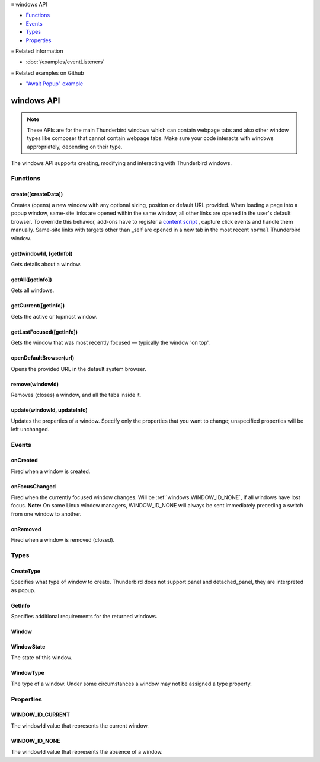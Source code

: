 .. container:: sticky-sidebar

  ≡ windows API

  * `Functions`_
  * `Events`_
  * `Types`_
  * `Properties`_

  .. include:: /overlay/developer-resources.rst

  ≡ Related information
  
  * :doc:`/examples/eventListeners`

  ≡ Related examples on Github

  * `"Await Popup" example <https://github.com/thunderbird/sample-extensions/tree/master/manifest_v3/awaitPopup>`__

===========
windows API
===========

.. note::

  These APIs are for the main Thunderbird windows which can contain webpage tabs and also other
  window types like composer that cannot contain webpage tabs. Make sure your
  code interacts with windows appropriately, depending on their type.

.. role:: permission

.. role:: value

.. role:: code

The windows API supports creating, modifying and interacting with Thunderbird windows.

.. rst-class:: api-main-section

Functions
=========

.. _windows.create:

create([createData])
--------------------

.. api-section-annotation-hack:: 

Creates (opens) a new window with any optional sizing, position or default URL provided. When loading a page into a popup window, same-site links are opened within the same window, all other links are opened in the user's default browser. To override this behavior, add-ons have to register a `content script <https://bugzilla.mozilla.org/show_bug.cgi?id=1618828#c3>`__ , capture click events and handle them manually. Same-site links with targets other than :value:`_self` are opened in a new tab in the most recent ``normal`` Thunderbird window.

.. api-header::
   :label: Parameters

   
   .. api-member::
      :name: [``createData``]
      :type: (object, optional)
      
      .. api-member::
         :name: [``allowScriptsToClose``]
         :type: (boolean, optional)
         
         Allow scripts running inside the window to close the window by calling :code:`window.close()`.
      
      
      .. api-member::
         :name: [``cookieStoreId``]
         :type: (string, optional)
         
         The CookieStoreId to use for all tabs that were created when the window is opened.
      
      
      .. api-member::
         :name: [``focused``]
         :type: (boolean, optional) **Unsupported.**
         
         If true, opens an active window. If false, opens an inactive window.
      
      
      .. api-member::
         :name: [``height``]
         :type: (integer, optional)
         
         The height in pixels of the new window, including the frame. If not specified defaults to a natural height.
      
      
      .. api-member::
         :name: [``incognito``]
         :type: (boolean, optional) **Unsupported.**
      
      
      .. api-member::
         :name: [``left``]
         :type: (integer, optional)
         
         The number of pixels to position the new window from the left edge of the screen. If not specified, the new window is offset naturally from the last focused window.
      
      
      .. api-member::
         :name: [``state``]
         :type: (:ref:`windows.WindowState`, optional)
         
         The initial state of the window. The ``minimized``, ``maximized`` and ``fullscreen`` states cannot be combined with ``left``, ``top``, ``width`` or ``height``.
      
      
      .. api-member::
         :name: [``tabId``]
         :type: (integer, optional)
         
         The id of the tab for which you want to adopt to the new window.
      
      
      .. api-member::
         :name: [``titlePreface``]
         :type: (string, optional)
         
         A string to add to the beginning of the window title.
      
      
      .. api-member::
         :name: [``top``]
         :type: (integer, optional)
         
         The number of pixels to position the new window from the top edge of the screen. If not specified, the new window is offset naturally from the last focused window.
      
      
      .. api-member::
         :name: [``type``]
         :type: (:ref:`windows.CreateType`, optional)
         
         Specifies what type of window to create. Thunderbird does not support :value:`panel` and :value:`detached_panel`, they are interpreted as :value:`popup`.
      
      
      .. api-member::
         :name: [``url``]
         :type: (string or array of string, optional)
         
         A URL to be opened in a popup window, ignored in all other window types. This may also be an array, but only the first element is used (popup windows may not have multiple tabs). If the URL points to a content page (a web page, an extension page or a registered WebExtension protocol handler page), the popup window will navigate to the requested page. All other URLs will be opened externally after creating an empty popup window. Fully-qualified URLs must include a scheme (i.e. :value:`http://www.google.com`, not :value:`www.google.com`). Relative URLs will be relative to the root of the extension. Defaults to the New Tab Page.
      
      
      .. api-member::
         :name: [``width``]
         :type: (integer, optional)
         
         The width in pixels of the new window, including the frame. If not specified defaults to a natural width.
      
   

.. api-header::
   :label: Return type (`Promise`_)

   
   .. api-member::
      :type: :ref:`windows.Window`
      
      Contains details about the created window.
   
   
   .. _Promise: https://developer.mozilla.org/en-US/docs/Web/JavaScript/Reference/Global_Objects/Promise

.. _windows.get:

get(windowId, [getInfo])
------------------------

.. api-section-annotation-hack:: 

Gets details about a window.

.. api-header::
   :label: Parameters

   
   .. api-member::
      :name: ``windowId``
      :type: (integer)
   
   
   .. api-member::
      :name: [``getInfo``]
      :type: (:ref:`windows.GetInfo`, optional)
   

.. api-header::
   :label: Return type (`Promise`_)

   
   .. api-member::
      :type: :ref:`windows.Window`
   
   
   .. _Promise: https://developer.mozilla.org/en-US/docs/Web/JavaScript/Reference/Global_Objects/Promise

.. _windows.getAll:

getAll([getInfo])
-----------------

.. api-section-annotation-hack:: 

Gets all windows.

.. api-header::
   :label: Parameters

   
   .. api-member::
      :name: [``getInfo``]
      :type: (:ref:`windows.GetInfo`, optional)
   

.. api-header::
   :label: Return type (`Promise`_)

   
   .. api-member::
      :type: array of :ref:`windows.Window`
   
   
   .. _Promise: https://developer.mozilla.org/en-US/docs/Web/JavaScript/Reference/Global_Objects/Promise

.. _windows.getCurrent:

getCurrent([getInfo])
---------------------

.. api-section-annotation-hack:: 

Gets the active or topmost window.

.. api-header::
   :label: Parameters

   
   .. api-member::
      :name: [``getInfo``]
      :type: (:ref:`windows.GetInfo`, optional)
   

.. api-header::
   :label: Return type (`Promise`_)

   
   .. api-member::
      :type: :ref:`windows.Window`
   
   
   .. _Promise: https://developer.mozilla.org/en-US/docs/Web/JavaScript/Reference/Global_Objects/Promise

.. _windows.getLastFocused:

getLastFocused([getInfo])
-------------------------

.. api-section-annotation-hack:: 

Gets the window that was most recently focused — typically the window 'on top'.

.. api-header::
   :label: Parameters

   
   .. api-member::
      :name: [``getInfo``]
      :type: (:ref:`windows.GetInfo`, optional)
   

.. api-header::
   :label: Return type (`Promise`_)

   
   .. api-member::
      :type: :ref:`windows.Window`
   
   
   .. _Promise: https://developer.mozilla.org/en-US/docs/Web/JavaScript/Reference/Global_Objects/Promise

.. _windows.openDefaultBrowser:

openDefaultBrowser(url)
-----------------------

.. api-section-annotation-hack:: -- [Added in TB 84, backported to TB 78.6.0]

Opens the provided URL in the default system browser.

.. api-header::
   :label: Parameters

   
   .. api-member::
      :name: ``url``
      :type: (string)
   

.. _windows.remove:

remove(windowId)
----------------

.. api-section-annotation-hack:: 

Removes (closes) a window, and all the tabs inside it.

.. api-header::
   :label: Parameters

   
   .. api-member::
      :name: ``windowId``
      :type: (integer)
   

.. _windows.update:

update(windowId, updateInfo)
----------------------------

.. api-section-annotation-hack:: 

Updates the properties of a window. Specify only the properties that you want to change; unspecified properties will be left unchanged.

.. api-header::
   :label: Parameters

   
   .. api-member::
      :name: ``windowId``
      :type: (integer)
   
   
   .. api-member::
      :name: ``updateInfo``
      :type: (object)
      
      .. api-member::
         :name: [``drawAttention``]
         :type: (boolean, optional)
         
         Setting this to :value:`true` will cause the window to be displayed in a manner that draws the user's attention to the window, without changing the focused window. The effect lasts until the user changes focus to the window. This option has no effect if the window already has focus.
      
      
      .. api-member::
         :name: [``focused``]
         :type: (boolean, optional)
         
         If true, brings the window to the front. If false, brings the next window in the z-order to the front.
      
      
      .. api-member::
         :name: [``height``]
         :type: (integer, optional)
         
         The height to resize the window to in pixels.
      
      
      .. api-member::
         :name: [``left``]
         :type: (integer, optional)
         
         The offset from the left edge of the screen to move the window to in pixels. This value is ignored for panels.
      
      
      .. api-member::
         :name: [``state``]
         :type: (:ref:`windows.WindowState`, optional)
         
         The new state of the window. The ``minimized``, ``maximized`` and ``fullscreen`` states cannot be combined with ``left``, ``top``, ``width`` or ``height``.
      
      
      .. api-member::
         :name: [``titlePreface``]
         :type: (string, optional)
         
         A string to add to the beginning of the window title.
      
      
      .. api-member::
         :name: [``top``]
         :type: (integer, optional)
         
         The offset from the top edge of the screen to move the window to in pixels. This value is ignored for panels.
      
      
      .. api-member::
         :name: [``width``]
         :type: (integer, optional)
         
         The width to resize the window to in pixels.
      
   

.. api-header::
   :label: Return type (`Promise`_)

   
   .. api-member::
      :type: :ref:`windows.Window`
   
   
   .. _Promise: https://developer.mozilla.org/en-US/docs/Web/JavaScript/Reference/Global_Objects/Promise

.. rst-class:: api-main-section

Events
======

.. _windows.onCreated:

onCreated
---------

.. api-section-annotation-hack:: 

Fired when a window is created.

.. api-header::
   :label: Parameters for onCreated.addListener(listener)

   
   .. api-member::
      :name: ``listener(window)``
      
      A function that will be called when this event occurs.
   

.. api-header::
   :label: Parameters passed to the listener function

   
   .. api-member::
      :name: ``window``
      :type: (:ref:`windows.Window`)
      
      Details of the window that was created.
   

.. _windows.onFocusChanged:

onFocusChanged
--------------

.. api-section-annotation-hack:: 

Fired when the currently focused window changes. Will be :ref:`windows.WINDOW_ID_NONE`, if all windows have lost focus. **Note:** On some Linux window managers, WINDOW_ID_NONE will always be sent immediately preceding a switch from one window to another.

.. api-header::
   :label: Parameters for onFocusChanged.addListener(listener)

   
   .. api-member::
      :name: ``listener(windowId)``
      
      A function that will be called when this event occurs.
   

.. api-header::
   :label: Parameters passed to the listener function

   
   .. api-member::
      :name: ``windowId``
      :type: (integer)
      
      ID of the newly focused window.
   

.. _windows.onRemoved:

onRemoved
---------

.. api-section-annotation-hack:: 

Fired when a window is removed (closed).

.. api-header::
   :label: Parameters for onRemoved.addListener(listener)

   
   .. api-member::
      :name: ``listener(windowId)``
      
      A function that will be called when this event occurs.
   

.. api-header::
   :label: Parameters passed to the listener function

   
   .. api-member::
      :name: ``windowId``
      :type: (integer)
      
      ID of the removed window.
   

.. rst-class:: api-main-section

Types
=====

.. _windows.CreateType:

CreateType
----------

.. api-section-annotation-hack:: 

Specifies what type of window to create. Thunderbird does not support :value:`panel` and :value:`detached_panel`, they are interpreted as :value:`popup`.

.. api-header::
   :label: `string`

   
   .. container:: api-member-node
   
      .. container:: api-member-description-only
         
         Supported values:
         
         .. api-member::
            :name: :value:`normal`
         
            A normal Thunderbird window, a.k.a. 3-pane-window (folder pane, message pane and preview pane).
         
         .. api-member::
            :name: :value:`popup`
         
            A non-modal stand-alone popup window.
         
         .. api-member::
            :name: :value:`panel`
         
            Not supported, same as :value:`popup`
         
         .. api-member::
            :name: :value:`detached_panel`
         
            Not supported, same as :value:`popup`
   

.. _windows.GetInfo:

GetInfo
-------

.. api-section-annotation-hack:: 

Specifies additional requirements for the returned windows.

.. api-header::
   :label: object

   
   .. api-member::
      :name: [``populate``]
      :type: (boolean, optional)
      
      If true, the :ref:`windows.Window` returned will have a ``tabs`` property that contains an array of :ref:`tabs.Tab` objects representing the tabs inside the window. The :ref:`tabs.Tab` objects only contain the ``url``, ``title`` and ``favIconUrl`` properties if the extension's manifest file includes the :permission:`tabs` permission.
   
   
   .. api-member::
      :name: [``windowTypes``]
      :type: (array of :ref:`windows.WindowType`, optional)
      
      If set, the :ref:`windows.Window` returned will be filtered based on its type. Supported by :ref:`windows.getAll` only, ignored in all other functions.
   

.. _windows.Window:

Window
------

.. api-section-annotation-hack:: 

.. api-header::
   :label: object

   
   .. api-member::
      :name: ``alwaysOnTop``
      :type: (boolean)
      
      Whether the window is set to be always on top.
   
   
   .. api-member::
      :name: ``focused``
      :type: (boolean)
      
      Whether the window is currently the focused window.
   
   
   .. api-member::
      :name: ``incognito``
      :type: (boolean)
      
      Whether the window is incognito. Since Thunderbird does not support the incognito mode, this is always :value:`false`.
   
   
   .. api-member::
      :name: [``height``]
      :type: (integer, optional)
      
      The height of the window, including the frame, in pixels.
   
   
   .. api-member::
      :name: [``id``]
      :type: (integer, optional)
      
      The ID of the window. Window IDs are unique within a session.
   
   
   .. api-member::
      :name: [``left``]
      :type: (integer, optional)
      
      The offset of the window from the left edge of the screen in pixels.
   
   
   .. api-member::
      :name: [``state``]
      :type: (:ref:`windows.WindowState`, optional)
      
      The state of this window.
   
   
   .. api-member::
      :name: [``tabs``]
      :type: (array of :ref:`tabs.Tab`, optional)
      
      Array of :ref:`tabs.Tab` objects representing the current tabs in the window. Only included if requested by :ref:`windows.get`, :ref:`windows.getCurrent`, :ref:`windows.getAll` or :ref:`windows.getLastFocused`, and the optional :ref:`windows.GetInfo` parameter has its ``populate`` member set to :value:`true`.
   
   
   .. api-member::
      :name: [``title``]
      :type: (string, optional)
      
      The title of the window. Read-only.
   
   
   .. api-member::
      :name: [``top``]
      :type: (integer, optional)
      
      The offset of the window from the top edge of the screen in pixels.
   
   
   .. api-member::
      :name: [``type``]
      :type: (:ref:`windows.WindowType`, optional)
      
      The type of window this is.
   
   
   .. api-member::
      :name: [``width``]
      :type: (integer, optional)
      
      The width of the window, including the frame, in pixels.
   

.. _windows.WindowState:

WindowState
-----------

.. api-section-annotation-hack:: 

The state of this window.

.. api-header::
   :label: `string`

   
   .. container:: api-member-node
   
      .. container:: api-member-description-only
         
         Supported values:
         
         .. api-member::
            :name: :value:`normal`
         
         .. api-member::
            :name: :value:`minimized`
         
         .. api-member::
            :name: :value:`maximized`
         
         .. api-member::
            :name: :value:`fullscreen`
         
         .. api-member::
            :name: :value:`docked`
   

.. _windows.WindowType:

WindowType
----------

.. api-section-annotation-hack:: 

The type of a window. Under some circumstances a window may not be assigned a type property.

.. api-header::
   :label: `string`

   
   .. container:: api-member-node
   
      .. container:: api-member-description-only
         
         Supported values:
         
         .. api-member::
            :name: :value:`normal`
         
            A normal Thunderbird window, a.k.a. 3-pane-window (folder pane, message pane and preview pane).
         
         .. api-member::
            :name: :value:`popup`
         
            A non-modal stand-alone popup window.
         
         .. api-member::
            :name: :value:`messageCompose`
            :annotation: -- [Added in TB 70, backported to TB 68.1.1]
         
            A non-modal stand-alone message compose window.
         
         .. api-member::
            :name: :value:`messageDisplay`
            :annotation: -- [Added in TB 70, backported to TB 68.1.1]
         
            A non-modal stand-alone message display window, viewing a single message.
   

.. rst-class:: api-main-section

Properties
==========

.. _windows.WINDOW_ID_CURRENT:

WINDOW_ID_CURRENT
-----------------

.. api-section-annotation-hack:: 

The windowId value that represents the current window.

.. _windows.WINDOW_ID_NONE:

WINDOW_ID_NONE
--------------

.. api-section-annotation-hack:: 

The windowId value that represents the absence of a window.
